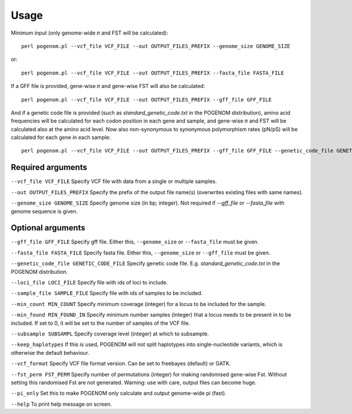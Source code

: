 Usage
=====

Minimum input (only genome-wide 𝜋 and FST will be calculated)::

    perl pogenom.pl --vcf_file VCF_FILE --out OUTPUT_FILES_PREFIX --genome_size GENOME_SIZE

or::

    perl pogenom.pl --vcf_file VCF_FILE --out OUTPUT_FILES_PREFIX --fasta_file FASTA_FILE

If a GFF file is provided, gene-wise 𝜋 and gene-wise FST will also be calculated::

    perl pogenom.pl --vcf_file VCF_FILE --out OUTPUT_FILES_PREFIX --gff_file GFF_FILE
    
And if a genetic code file is provided (such as `standard_genetic_code.txt` in the POGENOM distribution), amino acid frequencies will be calculated for each codon position in each gene and sample, and gene-wise 𝜋 and FST will be calculated also at the amino acid level. Now also non-synonymous to synonymous polymorphism rates (pN/pS) will be calculated for each gene in each sample::

    perl pogenom.pl --vcf_file VCF_FILE --out OUTPUT_FILES_PREFIX --gff_file GFF_FILE --genetic_code_file GENETIC_CODE_FILE
    

Required arguments
------------------

``--vcf_file VCF_FILE`` Specify VCF file with data from a single or multiple samples.

``--out OUTPUT_FILES_PREFIX`` Specify the prefix of the output file name(s) (overwrites existing files with same names).

``--genome_size GENOME_SIZE`` Specify genome size (in bp; integer). Not required if `--gff_file` or `--fasta_file` with genome sequence is given.


Optional arguments
------------------

``--gff_file GFF_FILE`` Specify gff file. Either this, ``--genome_size`` or ``--fasta_file`` must be given.

``--fasta_file FASTA_FILE`` Specify fasta file. Either this, ``--genome_size`` or ``--gff_file`` must be given.

``--genetic_code_file GENETIC_CODE_FILE`` Specify genetic code file. E.g. `standard_genetic_code.txt` in the POGENOM distribution.

``--loci_file LOCI_FILE`` Specify file with ids of loci to include.

``--sample_file SAMPLE_FILE`` Specify file with ids of samples to be included.

``--min_count MIN_COUNT`` Specify minimum coverage (integer) for a locus to be included for the sample.

``--min_found MIN_FOUND_IN`` Specify minimum number samples (integer) that a locus needs to be present in to be included. If set to 0, it will be set to the number of samples of the VCF file.

``--subsample SUBSAMPL`` Specify coverage level (integer) at which to subsample.

``--keep_haplotypes`` If this is used, POGENOM will not split haplotypes into single-nucleotide variants, which is otherwise the default behaviour.

``--vcf_format`` Specify VCF file format version. Can be set to freebayes (default) or GATK.
 
``--fst_perm FST_PERM`` Specify number of permutations (integer) for making randomised gene-wise Fst. Without setting this randomised Fst are not generated. Warning: use with care, output files can become huge.

``--pi_only`` Set this to make POGENOM only calculate and output genome-wide pi (fast).

``--help`` To print help message on screen.

